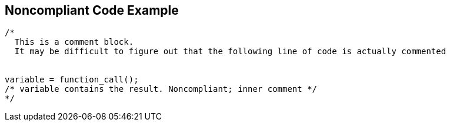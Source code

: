 == Noncompliant Code Example

----
/*
  This is a comment block.
  It may be difficult to figure out that the following line of code is actually commented


variable = function_call();
/* variable contains the result. Noncompliant; inner comment */
*/
----
